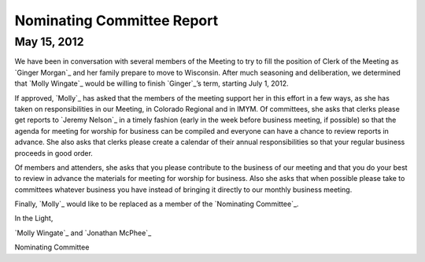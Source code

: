 ===========================
Nominating Committee Report
===========================

May 15, 2012
-------------

We have been in conversation with several members of the Meeting to try 
to fill the position of Clerk of the Meeting as `Ginger Morgan`_ and her 
family prepare to move to Wisconsin. After much seasoning and 
deliberation, we determined that `Molly Wingate`_ would be willing to 
finish `Ginger`_’s term, starting July 1,
2012.

If approved, `Molly`_ has asked that the members of the meeting support 
her in this effort in a few ways, as she has taken on responsibilities 
in our Meeting, in Colorado Regional and in IMYM. Of committees,
she asks that clerks please get reports to `Jeremy Nelson`_ in a timely 
fashion (early in the week before business meeting, if possible) so that 
the agenda for meeting for worship for business can be compiled
and everyone can have a chance to review reports in advance. She also 
asks that clerks please create a calendar of their annual responsibilities 
so that your regular business proceeds in good order.

Of members and attenders, she asks that you please contribute to the 
business of our meeting and that you do your best to review in advance 
the materials for meeting for worship for business. Also she asks
that when possible please take to committees whatever business you have 
instead of bringing it directly to our monthly business meeting.

Finally, `Molly`_ would like to be replaced as a member of the 
`Nominating Committee`_.

In the Light,

`Molly Wingate`_ and `Jonathan McPhee`_

Nominating Committee
